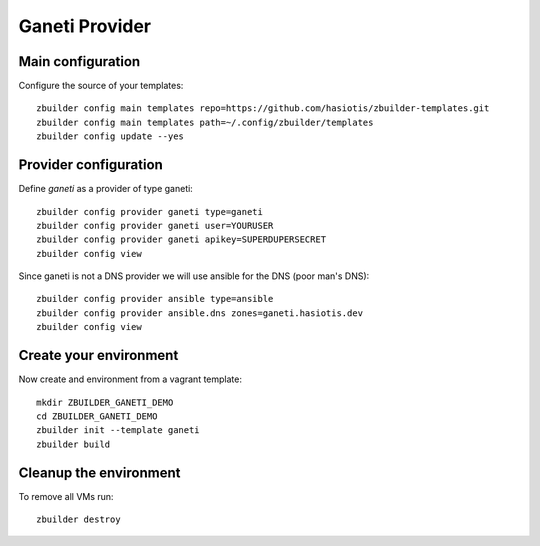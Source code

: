 Ganeti Provider
===============

Main configuration
------------------

Configure the source of your templates::

  zbuilder config main templates repo=https://github.com/hasiotis/zbuilder-templates.git
  zbuilder config main templates path=~/.config/zbuilder/templates
  zbuilder config update --yes

Provider configuration
----------------------

Define *ganeti* as a provider of type ganeti::

  zbuilder config provider ganeti type=ganeti
  zbuilder config provider ganeti user=YOURUSER
  zbuilder config provider ganeti apikey=SUPERDUPERSECRET
  zbuilder config view

Since ganeti is not a DNS provider we will use ansible for the DNS (poor man's DNS)::

  zbuilder config provider ansible type=ansible
  zbuilder config provider ansible.dns zones=ganeti.hasiotis.dev
  zbuilder config view


Create your environment
-----------------------

Now create and environment from a vagrant template::

  mkdir ZBUILDER_GANETI_DEMO
  cd ZBUILDER_GANETI_DEMO
  zbuilder init --template ganeti
  zbuilder build

Cleanup the environment
-----------------------

To remove all VMs run::

  zbuilder destroy
